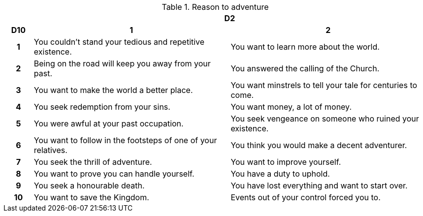 // This file was automatically generated.

.Reason to adventure
[[tb_reason_to_adventure]]
[options='header, unbreakable', cols="^1h,^7,^7"]
|===
h|  2+h|D2
h|D10
 h|1 h|2
|1
|You couldn't stand your tedious and repetitive existence.
|You want to learn more about the world.
|2
|Being on the road will keep you away from your past.
|You answered the calling of the Church.
|3
|You want to make the world a better place.
|You want minstrels to tell your tale for centuries to come.
|4
|You seek redemption from your sins.
|You want money, a lot of money.
|5
|You were awful at your past occupation.
|You seek vengeance on someone who ruined your existence.
|6
|You want to follow in the footsteps of one of your relatives.
|You think you would make a decent adventurer.
|7
|You seek the thrill of adventure.
|You want to improve yourself.
|8
|You want to prove you can handle yourself.
|You have a duty to uphold.
|9
|You seek a honourable death.
|You have lost everything and want to start over.
|10
|You want to save the Kingdom.
|Events out of your control forced you to.
|===
